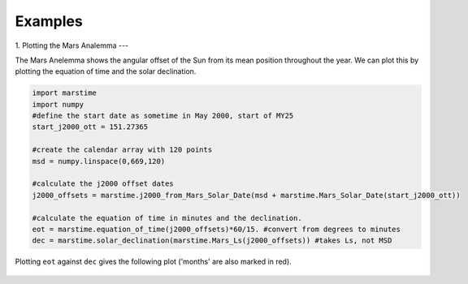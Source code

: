 ========================
Examples
========================

1. Plotting the Mars Analemma 
---

The Mars Anelemma shows the angular offset of the Sun from its mean position throughout the year. We can plot this by plotting the equation of time and the solar declination.

.. code-block :: python

	import marstime
	import numpy
	#define the start date as sometime in May 2000, start of MY25
	start_j2000_ott = 151.27365 

	#create the calendar array with 120 points
	msd = numpy.linspace(0,669,120)
	
	#calculate the j2000 offset dates
	j2000_offsets = marstime.j2000_from_Mars_Solar_Date(msd + marstime.Mars_Solar_Date(start_j2000_ott))

	#calculate the equation of time in minutes and the declination.
	eot = marstime.equation_of_time(j2000_offsets)*60/15. #convert from degrees to minutes
	dec = marstime.solar_declination(marstime.Mars_Ls(j2000_offsets)) #takes Ls, not MSD
	
Plotting ``eot`` against ``dec`` gives the following plot ('months' are also marked in red).

.. figure:: analemma.png
	:align: center